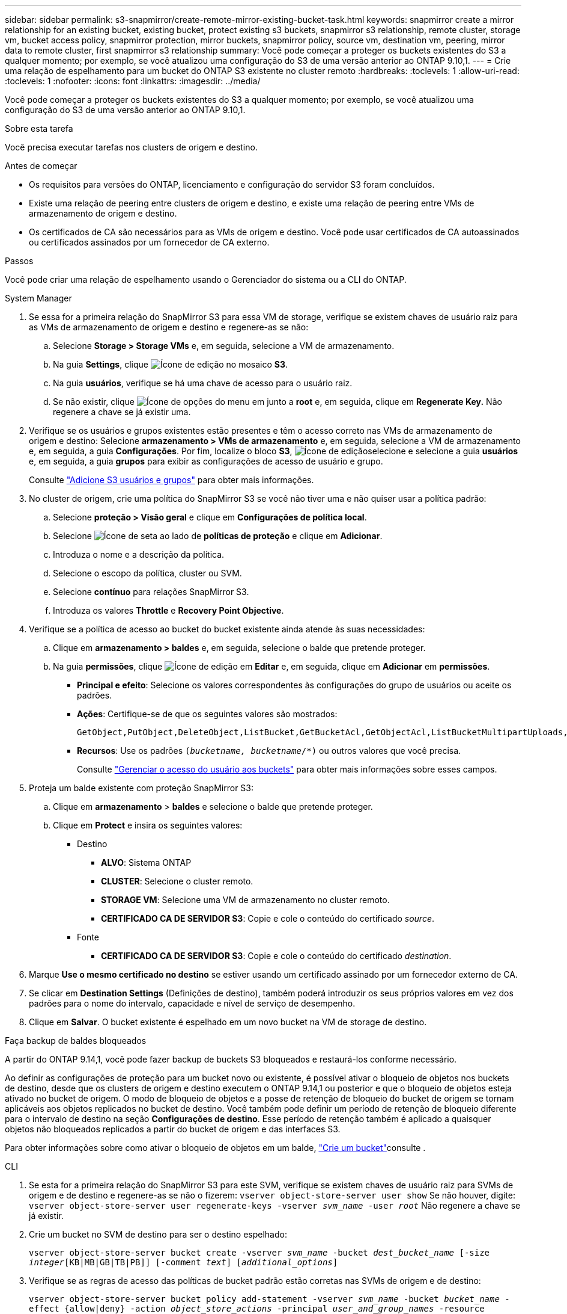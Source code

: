 ---
sidebar: sidebar 
permalink: s3-snapmirror/create-remote-mirror-existing-bucket-task.html 
keywords: snapmirror create a mirror relationship for an existing bucket, existing bucket, protect existing s3 buckets, snapmirror s3 relationship, remote cluster,  storage vm, bucket access policy, snapmirror protection, mirror buckets, snapmirror policy, source vm, destination vm, peering, mirror data to remote cluster, first snapmirror s3 relationship 
summary: Você pode começar a proteger os buckets existentes do S3 a qualquer momento; por exemplo, se você atualizou uma configuração do S3 de uma versão anterior ao ONTAP 9.10,1. 
---
= Crie uma relação de espelhamento para um bucket do ONTAP S3 existente no cluster remoto
:hardbreaks:
:toclevels: 1
:allow-uri-read: 
:toclevels: 1
:nofooter: 
:icons: font
:linkattrs: 
:imagesdir: ../media/


[role="lead"]
Você pode começar a proteger os buckets existentes do S3 a qualquer momento; por exemplo, se você atualizou uma configuração do S3 de uma versão anterior ao ONTAP 9.10,1.

.Sobre esta tarefa
Você precisa executar tarefas nos clusters de origem e destino.

.Antes de começar
* Os requisitos para versões do ONTAP, licenciamento e configuração do servidor S3 foram concluídos.
* Existe uma relação de peering entre clusters de origem e destino, e existe uma relação de peering entre VMs de armazenamento de origem e destino.
* Os certificados de CA são necessários para as VMs de origem e destino. Você pode usar certificados de CA autoassinados ou certificados assinados por um fornecedor de CA externo.


.Passos
Você pode criar uma relação de espelhamento usando o Gerenciador do sistema ou a CLI do ONTAP.

[role="tabbed-block"]
====
.System Manager
--
. Se essa for a primeira relação do SnapMirror S3 para essa VM de storage, verifique se existem chaves de usuário raiz para as VMs de armazenamento de origem e destino e regenere-as se não:
+
.. Selecione *Storage > Storage VMs* e, em seguida, selecione a VM de armazenamento.
.. Na guia *Settings*, clique image:icon_pencil.gif["Ícone de edição"] no mosaico *S3*.
.. Na guia *usuários*, verifique se há uma chave de acesso para o usuário raiz.
.. Se não existir, clique image:icon_kabob.gif["Ícone de opções do menu"] em junto a *root* e, em seguida, clique em *Regenerate Key.* Não regenere a chave se já existir uma.


. Verifique se os usuários e grupos existentes estão presentes e têm o acesso correto nas VMs de armazenamento de origem e destino: Selecione *armazenamento > VMs de armazenamento* e, em seguida, selecione a VM de armazenamento e, em seguida, a guia *Configurações*. Por fim, localize o bloco *S3*, image:icon_pencil.gif["Ícone de edição"]selecione e selecione a guia *usuários* e, em seguida, a guia *grupos* para exibir as configurações de acesso de usuário e grupo.
+
Consulte link:../task_object_provision_add_s3_users_groups.html["Adicione S3 usuários e grupos"] para obter mais informações.

. No cluster de origem, crie uma política do SnapMirror S3 se você não tiver uma e não quiser usar a política padrão:
+
.. Selecione *proteção > Visão geral* e clique em *Configurações de política local*.
.. Selecione image:../media/icon_arrow.gif["Ícone de seta"] ao lado de *políticas de proteção* e clique em *Adicionar*.
.. Introduza o nome e a descrição da política.
.. Selecione o escopo da política, cluster ou SVM.
.. Selecione *contínuo* para relações SnapMirror S3.
.. Introduza os valores *Throttle* e *Recovery Point Objective*.


. Verifique se a política de acesso ao bucket do bucket existente ainda atende às suas necessidades:
+
.. Clique em *armazenamento > baldes* e, em seguida, selecione o balde que pretende proteger.
.. Na guia *permissões*, clique image:icon_pencil.gif["Ícone de edição"] em *Editar* e, em seguida, clique em *Adicionar* em *permissões*.
+
*** *Principal e efeito*: Selecione os valores correspondentes às configurações do grupo de usuários ou aceite os padrões.
*** *Ações*: Certifique-se de que os seguintes valores são mostrados:
+
[listing]
----
GetObject,PutObject,DeleteObject,ListBucket,GetBucketAcl,GetObjectAcl,ListBucketMultipartUploads,ListMultipartUploadParts
----
*** *Recursos*: Use os padrões `(_bucketname, bucketname_/*)` ou outros valores que você precisa.
+
Consulte link:../task_object_provision_manage_bucket_access.html["Gerenciar o acesso do usuário aos buckets"] para obter mais informações sobre esses campos.





. Proteja um balde existente com proteção SnapMirror S3:
+
.. Clique em *armazenamento* > *baldes* e selecione o balde que pretende proteger.
.. Clique em *Protect* e insira os seguintes valores:
+
*** Destino
+
**** *ALVO*: Sistema ONTAP
**** *CLUSTER*: Selecione o cluster remoto.
**** *STORAGE VM*: Selecione uma VM de armazenamento no cluster remoto.
**** *CERTIFICADO CA DE SERVIDOR S3*: Copie e cole o conteúdo do certificado _source_.


*** Fonte
+
**** *CERTIFICADO CA DE SERVIDOR S3*: Copie e cole o conteúdo do certificado _destination_.






. Marque *Use o mesmo certificado no destino* se estiver usando um certificado assinado por um fornecedor externo de CA.
. Se clicar em *Destination Settings* (Definições de destino), também poderá introduzir os seus próprios valores em vez dos padrões para o nome do intervalo, capacidade e nível de serviço de desempenho.
. Clique em *Salvar*. O bucket existente é espelhado em um novo bucket na VM de storage de destino.


.Faça backup de baldes bloqueados
A partir do ONTAP 9.14,1, você pode fazer backup de buckets S3 bloqueados e restaurá-los conforme necessário.

Ao definir as configurações de proteção para um bucket novo ou existente, é possível ativar o bloqueio de objetos nos buckets de destino, desde que os clusters de origem e destino executem o ONTAP 9.14,1 ou posterior e que o bloqueio de objetos esteja ativado no bucket de origem. O modo de bloqueio de objetos e a posse de retenção de bloqueio do bucket de origem se tornam aplicáveis aos objetos replicados no bucket de destino. Você também pode definir um período de retenção de bloqueio diferente para o intervalo de destino na seção *Configurações de destino*. Esse período de retenção também é aplicado a quaisquer objetos não bloqueados replicados a partir do bucket de origem e das interfaces S3.

Para obter informações sobre como ativar o bloqueio de objetos em um balde, link:../s3-config/create-bucket-task.html["Crie um bucket"]consulte .

--
.CLI
--
. Se esta for a primeira relação do SnapMirror S3 para este SVM, verifique se existem chaves de usuário raiz para SVMs de origem e de destino e regenere-as se não o fizerem:
`vserver object-store-server user show` Se não houver, digite:
`vserver object-store-server user regenerate-keys -vserver _svm_name_ -user _root_` Não regenere a chave se já existir.
. Crie um bucket no SVM de destino para ser o destino espelhado:
+
`vserver object-store-server bucket create -vserver _svm_name_ -bucket _dest_bucket_name_ [-size _integer_[KB|MB|GB|TB|PB]] [-comment _text_] [_additional_options_]`

. Verifique se as regras de acesso das políticas de bucket padrão estão corretas nas SVMs de origem e de destino:
+
`vserver object-store-server bucket policy add-statement -vserver _svm_name_ -bucket _bucket_name_ -effect {allow|deny} -action _object_store_actions_ -principal _user_and_group_names_ -resource _object_store_resources_ [-sid _text_] [-index _integer_]`

+
.Exemplo
[listing]
----
src_cluster::> vserver object-store-server bucket policy add-statement -bucket test-bucket -effect allow -action GetObject,PutObject,DeleteObject,ListBucket,GetBucketAcl,GetObjectAcl,ListBucketMultipartUploads,ListMultipartUploadParts -principal - -resource test-bucket, test-bucket /*
----
. No SVM de origem, crie uma política SnapMirror S3 se você não tiver uma e não quiser usar a política padrão:
+
`snapmirror policy create -vserver svm_name -policy policy_name -type continuous [-rpo _integer_] [-throttle _throttle_type_] [-comment _text_] [_additional_options_]`

+
Parâmetros:

+
** `continuous` – O único tipo de política para relações SnapMirror S3 (obrigatório).
** `-rpo` – especifica o tempo para o objetivo do ponto de recuperação, em segundos (opcional).
** `-throttle` – especifica o limite superior na taxa de transferência/largura de banda, em kilobytes/segundos (opcional).
+
.Exemplo
[listing]
----
src_cluster::> snapmirror policy create -vserver vs0 -type continuous -rpo 0 -policy test-policy
----


. Instalar certificados de CA nas SVMs administrativas dos clusters de origem e destino:
+
.. No cluster de origem, instale o certificado da CA que assinou o certificado do servidor _Destination_ S3:
`security certificate install -type server-ca -vserver _src_admin_svm_ -cert-name _dest_server_certificate_`
.. No cluster de destino, instale o certificado da CA que assinou o certificado do servidor _source_ S3:
`security certificate install -type server-ca -vserver _dest_admin_svm_ -cert-name _src_server_certificate_` Se você estiver usando um certificado assinado por um fornecedor de CA externo, instale o mesmo certificado no SVM do administrador de origem e destino.
+
Saiba mais sobre `security certificate install` o link:https://docs.netapp.com/us-en/ontap-cli/security-certificate-install.html["Referência do comando ONTAP"^]na .



. No SVM de origem, crie um relacionamento SnapMirror S3:
+
`snapmirror create -source-path _src_svm_name_:/bucket/_bucket_name_ -destination-path dest_peer_svm_name:/bucket/_bucket_name_, ...} [-policy policy_name]`

+
Você pode usar uma política criada ou aceitar o padrão.

+
.Exemplo
[listing]
----
src_cluster::> snapmirror create -source-path vs0:/bucket/test-bucket -destination-path vs1:/bucket/test-bucket-mirror -policy test-policy
----
. Verifique se o espelhamento está ativo:
`snapmirror show -policy-type continuous -fields status`


--
====
.Informações relacionadas
* link:https://docs.netapp.com/us-en/ontap-cli/snapmirror-create.html["SnapMirror create"^]
* link:https://docs.netapp.com/us-en/ontap-cli/snapmirror-policy-create.html["criação de política do snapmirror"^]
* link:https://docs.netapp.com/us-en/ontap-cli/snapmirror-show.html["show de espelhos instantâneos"^]

